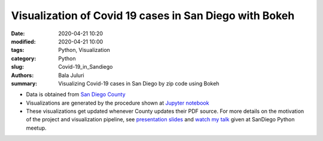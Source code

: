 Visualization of Covid 19 cases in San Diego with Bokeh
########################################################

:date: 2020-04-21 10:20
:modified: 2020-04-21 10:00
:tags: Python, Visualization
:category: Python
:slug: Covid-19_in_Sandiego 
:authors: Bala Juluri 
:summary: Visualizing Covid-19 cases in San Diego by zip code using Bokeh

- Data is obtained from `San Diego County <https://www.sandiegocounty.gov/content/dam/sdc/hhsa/programs/phs/Epidemiology/COVID-19%20Summary%20of%20Cases%20by%20Zip%20Code.pdf>`_
- Visualizations are generated by the procedure shown at `Jupyter notebook <https://github.com/plasmon360/COVID-19-in-SanDiego/blob/master/Bokeh_Covid19_visualization.ipynb>`_ 

- These visualizations get updated whenever County updates their PDF source. For more details on the motivation of the project and visualization pipeline, see `presentation slides <https://juluribk.com/COVID-19-in-SanDiego/revealjs_presentation/#/>`_ and `watch my talk <https://youtu.be/F97zGM3O7W0>`_ given at SanDiego Python meetup.
 

.. raw:: html
    :file: Covid19.html 


